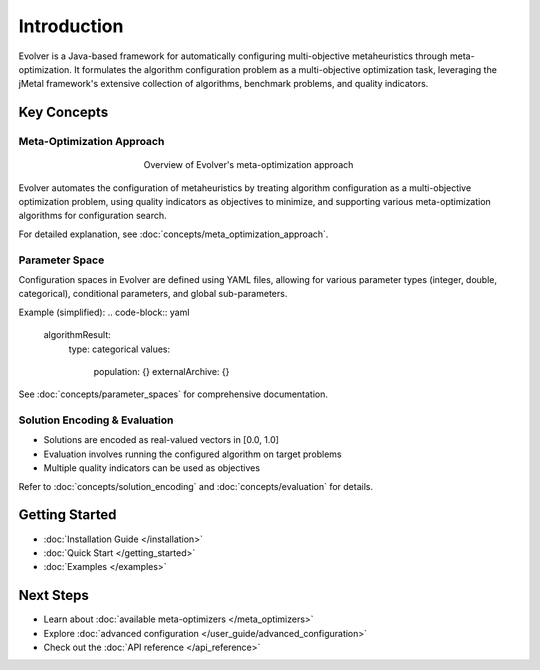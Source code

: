 .. _introduction:

Introduction
============

Evolver is a Java-based framework for automatically configuring multi-objective metaheuristics through meta-optimization. It formulates the algorithm configuration problem as a multi-objective optimization task, leveraging the jMetal framework's extensive collection of algorithms, benchmark problems, and quality indicators.

Key Concepts
------------

Meta-Optimization Approach
~~~~~~~~~~~~~~~~~~~~~~~~~~
.. figure:: figures/metaOptimizationApproach.png
   :align: center
   :alt: Meta-optimization approach
   :figwidth: 50%

   Overview of Evolver's meta-optimization approach

Evolver automates the configuration of metaheuristics by treating algorithm configuration as a multi-objective optimization problem, using quality indicators as objectives to minimize, and supporting various meta-optimization algorithms for configuration search.

For detailed explanation, see :doc:`concepts/meta_optimization_approach`.

Parameter Space
~~~~~~~~~~~~~~~
Configuration spaces in Evolver are defined using YAML files, allowing for various parameter types (integer, double, categorical), conditional parameters, and global sub-parameters.

Example (simplified):
.. code-block:: yaml

    algorithmResult:
      type: categorical
      values: 
        population: {}
        externalArchive: {}

See :doc:`concepts/parameter_spaces` for comprehensive documentation.

Solution Encoding & Evaluation
~~~~~~~~~~~~~~~~~~~~~~~~~~~~~~
- Solutions are encoded as real-valued vectors in [0.0, 1.0]
- Evaluation involves running the configured algorithm on target problems
- Multiple quality indicators can be used as objectives

Refer to :doc:`concepts/solution_encoding` and :doc:`concepts/evaluation` for details.

Getting Started
---------------
- :doc:`Installation Guide </installation>`
- :doc:`Quick Start </getting_started>`
- :doc:`Examples </examples>`

Next Steps
----------
- Learn about :doc:`available meta-optimizers </meta_optimizers>`
- Explore :doc:`advanced configuration </user_guide/advanced_configuration>`
- Check out the :doc:`API reference </api_reference>`